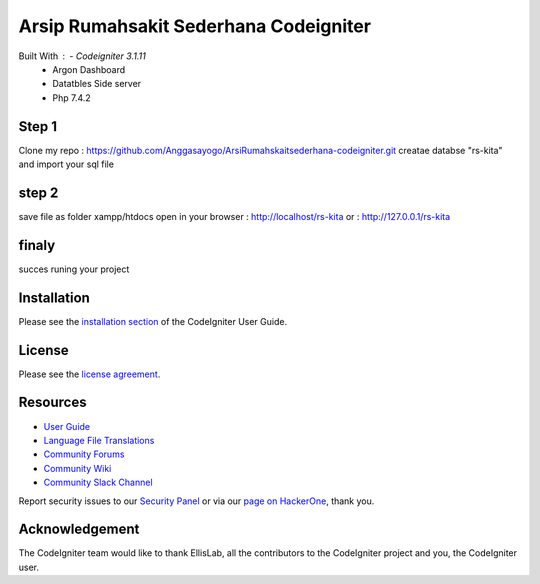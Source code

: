###################
Arsip Rumahsakit Sederhana Codeigniter
###################


Built With : - Codeigniter 3.1.11
             - Argon Dashboard
             - Datatbles Side server
             - Php 7.4.2


*******************
Step 1
*******************

Clone my repo : https://github.com/Anggasayogo/ArsiRumahskaitsederhana-codeigniter.git
creatae databse "rs-kita" and import your sql file 

**************************
step 2
**************************
save file as folder xampp/htdocs
open in your browser : http://localhost/rs-kita
or : http://127.0.0.1/rs-kita

*******************
finaly
*******************

succes runing your project 

************
Installation
************

Please see the `installation section <https://codeigniter.com/user_guide/installation/index.html>`_
of the CodeIgniter User Guide.

*******
License
*******

Please see the `license
agreement <https://github.com/bcit-ci/CodeIgniter/blob/develop/user_guide_src/source/license.rst>`_.

*********
Resources
*********

-  `User Guide <https://codeigniter.com/docs>`_
-  `Language File Translations <https://github.com/bcit-ci/codeigniter3-translations>`_
-  `Community Forums <http://forum.codeigniter.com/>`_
-  `Community Wiki <https://github.com/bcit-ci/CodeIgniter/wiki>`_
-  `Community Slack Channel <https://codeigniterchat.slack.com>`_

Report security issues to our `Security Panel <mailto:security@codeigniter.com>`_
or via our `page on HackerOne <https://hackerone.com/codeigniter>`_, thank you.

***************
Acknowledgement
***************

The CodeIgniter team would like to thank EllisLab, all the
contributors to the CodeIgniter project and you, the CodeIgniter user.
